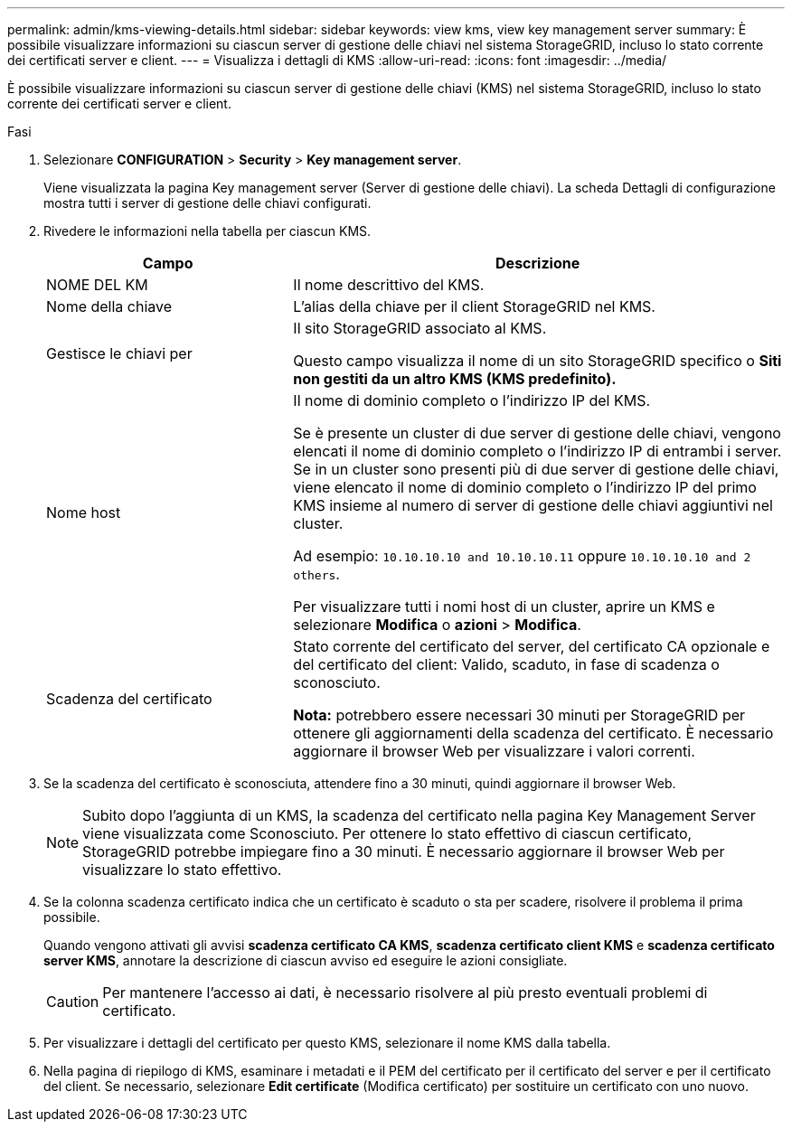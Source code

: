 ---
permalink: admin/kms-viewing-details.html 
sidebar: sidebar 
keywords: view kms, view key management server 
summary: È possibile visualizzare informazioni su ciascun server di gestione delle chiavi nel sistema StorageGRID, incluso lo stato corrente dei certificati server e client. 
---
= Visualizza i dettagli di KMS
:allow-uri-read: 
:icons: font
:imagesdir: ../media/


[role="lead"]
È possibile visualizzare informazioni su ciascun server di gestione delle chiavi (KMS) nel sistema StorageGRID, incluso lo stato corrente dei certificati server e client.

.Fasi
. Selezionare *CONFIGURATION* > *Security* > *Key management server*.
+
Viene visualizzata la pagina Key management server (Server di gestione delle chiavi). La scheda Dettagli di configurazione mostra tutti i server di gestione delle chiavi configurati.

. Rivedere le informazioni nella tabella per ciascun KMS.
+
[cols="1a,2a"]
|===
| Campo | Descrizione 


 a| 
NOME DEL KM
 a| 
Il nome descrittivo del KMS.



 a| 
Nome della chiave
 a| 
L'alias della chiave per il client StorageGRID nel KMS.



 a| 
Gestisce le chiavi per
 a| 
Il sito StorageGRID associato al KMS.

Questo campo visualizza il nome di un sito StorageGRID specifico o *Siti non gestiti da un altro KMS (KMS predefinito).*



 a| 
Nome host
 a| 
Il nome di dominio completo o l'indirizzo IP del KMS.

Se è presente un cluster di due server di gestione delle chiavi, vengono elencati il nome di dominio completo o l'indirizzo IP di entrambi i server. Se in un cluster sono presenti più di due server di gestione delle chiavi, viene elencato il nome di dominio completo o l'indirizzo IP del primo KMS insieme al numero di server di gestione delle chiavi aggiuntivi nel cluster.

Ad esempio: `10.10.10.10 and 10.10.10.11` oppure `10.10.10.10 and 2 others`.

Per visualizzare tutti i nomi host di un cluster, aprire un KMS e selezionare *Modifica* o *azioni* > *Modifica*.



 a| 
Scadenza del certificato
 a| 
Stato corrente del certificato del server, del certificato CA opzionale e del certificato del client: Valido, scaduto, in fase di scadenza o sconosciuto.

*Nota:* potrebbero essere necessari 30 minuti per StorageGRID per ottenere gli aggiornamenti della scadenza del certificato. È necessario aggiornare il browser Web per visualizzare i valori correnti.

|===
. Se la scadenza del certificato è sconosciuta, attendere fino a 30 minuti, quindi aggiornare il browser Web.
+

NOTE: Subito dopo l'aggiunta di un KMS, la scadenza del certificato nella pagina Key Management Server viene visualizzata come Sconosciuto. Per ottenere lo stato effettivo di ciascun certificato, StorageGRID potrebbe impiegare fino a 30 minuti. È necessario aggiornare il browser Web per visualizzare lo stato effettivo.

. Se la colonna scadenza certificato indica che un certificato è scaduto o sta per scadere, risolvere il problema il prima possibile.
+
Quando vengono attivati gli avvisi *scadenza certificato CA KMS*, *scadenza certificato client KMS* e *scadenza certificato server KMS*, annotare la descrizione di ciascun avviso ed eseguire le azioni consigliate.

+

CAUTION: Per mantenere l'accesso ai dati, è necessario risolvere al più presto eventuali problemi di certificato.

. Per visualizzare i dettagli del certificato per questo KMS, selezionare il nome KMS dalla tabella.
. Nella pagina di riepilogo di KMS, esaminare i metadati e il PEM del certificato per il certificato del server e per il certificato del client. Se necessario, selezionare *Edit certificate* (Modifica certificato) per sostituire un certificato con uno nuovo.

